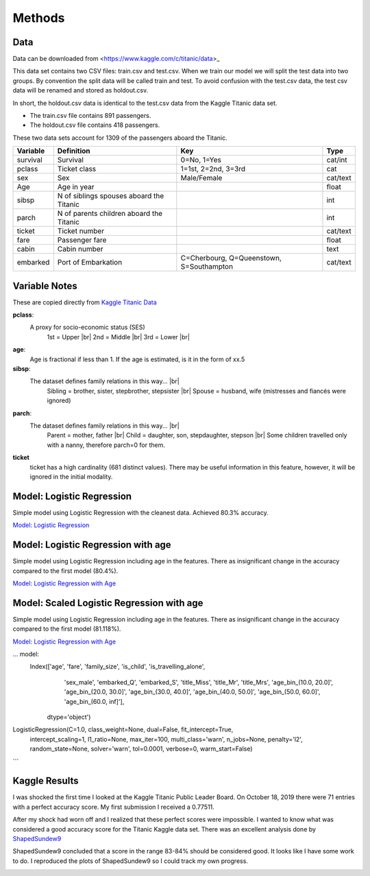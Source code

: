 Methods
=======

Data
----

Data can be downloaded from <https://www.kaggle.com/c/titanic/data>_

This data set contains two CSV files: train.csv and test.csv.  When
we train our model we will split the test data into two groups. By
convention the split data will be called train and test. To avoid
confusion with the test.csv data, the test csv data will be renamed
and stored as holdout.csv.

In short, the holdout.csv data is identical to the test.csv data
from the Kaggle Titanic data set.

* The train.csv file contains 891 passengers.
* The holdout.csv file contains 418 passengers.

These two data sets account for 1309 of the passengers aboard the
Titanic.


.. table::

    ============ ============================================ ============================================ ========
    Variable     Definition                                   Key                                              Type
    ============ ============================================ ============================================ ========
    survival     Survival                                     0=No, 1=Yes                                  cat/int
    pclass       Ticket class                                 1=1st, 2=2nd, 3=3rd                          cat
    sex          Sex                                          Male/Female                                  cat/text
    Age	         Age in year                                                                               float
    sibsp	     N of siblings spouses aboard the Titanic                                                  int
    parch	     N of parents children aboard the Titanic                                                  int
    ticket	     Ticket number                                                                             cat/text
    fare	     Passenger fare                                                                            float
    cabin	     Cabin number                                                                              text
    embarked     Port of Embarkation	                      C=Cherbourg, Q=Queenstown, S=Southampton     cat/text
    ============ ============================================ ============================================ ========

Variable Notes
--------------

These are copied directly from `Kaggle Titanic Data <https://www.kaggle.com/c/titanic/data>`_

.. |br| raw:: html

    <br />

**pclass**:
    A proxy for socio-economic status (SES)
        1st = Upper  |br|
        2nd = Middle |br|
        3rd = Lower  |br|

**age**:
    Age is fractional if less than 1. If the age is estimated,
    is it in the form of xx.5

**sibsp**:
    The dataset defines family relations in this way...  |br|
        Sibling = brother, sister, stepbrother, stepsister  |br|
        Spouse = husband, wife (mistresses and fiancés were ignored)

**parch**:
    The dataset defines family relations in this way... |br|
        Parent = mother, father  |br|
        Child = daughter, son, stepdaughter, stepson |br|
        Some children travelled only with a nanny, therefore parch=0 for them.

**ticket**
    ticket has a high cardinality (681 distinct values).  There
    may be useful information in this feature, however, it will
    be ignored in the initial modality.

.. _model-logreg:

Model: Logistic Regression
--------------------------

Simple model using Logistic Regression with the cleanest data. Achieved 80.3% accuracy.

`Model: Logistic Regression <_notebooks/model_logreg__2019-10-17.html>`_


.. _model-logreg_with_age:

Model: Logistic Regression with age 
--------------------------------------------------------

Simple model using Logistic Regression including age in the features.
There as insignificant change in the accuracy compared to the first model (80.4%).

`Model: Logistic Regression with Age <_notebooks/model__logreg_with_age__2019-10-17.html>`_


.. _model-scaled_logreg_with_age:

Model: Scaled Logistic Regression with age
--------------------------------------------------------

Simple model using Logistic Regression including age in the features.
There as insignificant change in the accuracy compared to the first model (81.118%).

`Model: Logistic Regression with Age <_notebooks/model__logreg_with_age__2019-10-17.html>`_

... model:
    Index(['age', 'fare', 'family_size', 'is_child', 'is_travelling_alone',
       'sex_male', 'embarked_Q', 'embarked_S', 'title_Miss', 'title_Mr',
       'title_Mrs', 'age_bin_(10.0, 20.0]', 'age_bin_(20.0, 30.0]',
       'age_bin_(30.0, 40.0]', 'age_bin_(40.0, 50.0]', 'age_bin_(50.0, 60.0]',
       'age_bin_(60.0, inf]'],
      dtype='object')

LogisticRegression(C=1.0, class_weight=None, dual=False, fit_intercept=True,
                   intercept_scaling=1, l1_ratio=None, max_iter=100,
                   multi_class='warn', n_jobs=None, penalty='l2',
                   random_state=None, solver='warn', tol=0.0001, verbose=0,
                   warm_start=False)
```

Kaggle Results
--------------

I was shocked the first time I looked at the Kaggle Titanic Public
Leader Board. On October 18, 2019 there were 71 entries with a
perfect accuracy score. My first submission I received a 0.77511.

After my shock had worn off and I realized that these perfect
scores were impossible.  I wanted to know what was considered a
good accuracy score for the Titanic Kaggle data set.  There
was an excellent analysis done by `ShapedSundew9 <https://www.kaggle.com/c/titanic/discussion/26284>`_

ShapedSundew9 concluded that a score in the range 83-84% should
be considered good. It looks like I have some work to do. I
reproduced the plots of ShapedSundew9 so I could track my own progress.

.. |public_leader_board| image:: _images/public_leader_board.png
  :width: 400
  :alt: Alternative text

|public_leader_board|